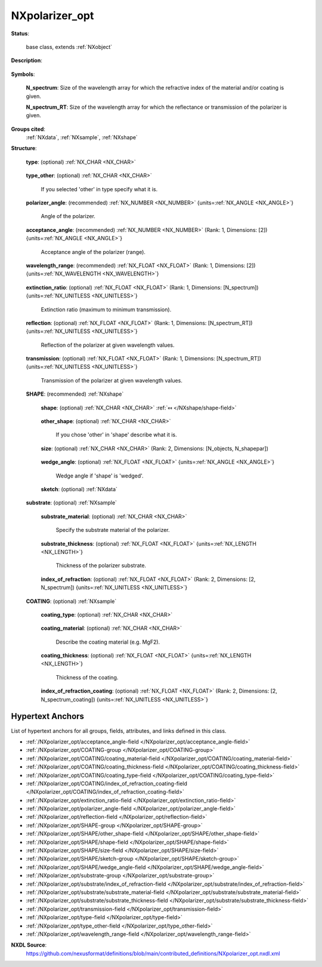.. auto-generated by dev_tools.docs.nxdl from the NXDL source contributed_definitions/NXpolarizer_opt.nxdl.xml -- DO NOT EDIT

.. index::
    ! NXpolarizer_opt (base class)
    ! polarizer_opt (base class)
    see: polarizer_opt (base class); NXpolarizer_opt

.. _NXpolarizer_opt:

===============
NXpolarizer_opt
===============

**Status**:

  base class, extends :ref:`NXobject`

**Description**:

  .. collapse:: An optical polarizer. ...

      An optical polarizer.

      Information on the properties of polarizer is provided e.g.
      [here](https://www.rp-photonics.com/polarizers.html).

**Symbols**:


  **N_spectrum**: Size of the wavelength array for which the refractive index of the material and/or coating is given.

  **N_spectrum_RT**: Size of the wavelength array for which the reflectance or transmission of the polarizer is given.

**Groups cited**:
  :ref:`NXdata`, :ref:`NXsample`, :ref:`NXshape`

.. index:: NXshape (base class); used in base class, NXdata (base class); used in base class, NXsample (base class); used in base class

**Structure**:

  .. _/NXpolarizer_opt/type-field:

  .. index:: type (field)

  **type**: (optional) :ref:`NX_CHAR <NX_CHAR>` 

    .. collapse:: Type of the polarizer (e.g. dichroic, linear, circular etc.) ...

        Type of the polarizer (e.g. dichroic, linear, circular etc.)

        Any of these values:

          * ``dichroic``

          * ``linear``

          * ``circular``

          * ``Glan-Thompson prism``

          * ``Nicol prism``

          * ``Glan-Taylor prism``

          * ``Glan-Focault prism``

          * ``Wollaston prism``

          * ``Normarski prism``

          * ``Senarmont prism``

          * ``thin-film polarizer``

          * ``wire grid polarizer``

          * ``other``


  .. _/NXpolarizer_opt/type_other-field:

  .. index:: type_other (field)

  **type_other**: (optional) :ref:`NX_CHAR <NX_CHAR>` 

    If you selected 'other' in type specify what it is.

  .. _/NXpolarizer_opt/polarizer_angle-field:

  .. index:: polarizer_angle (field)

  **polarizer_angle**: (recommended) :ref:`NX_NUMBER <NX_NUMBER>` {units=\ :ref:`NX_ANGLE <NX_ANGLE>`} 

    Angle of the polarizer.

  .. _/NXpolarizer_opt/acceptance_angle-field:

  .. index:: acceptance_angle (field)

  **acceptance_angle**: (recommended) :ref:`NX_NUMBER <NX_NUMBER>` (Rank: 1, Dimensions: [2]) {units=\ :ref:`NX_ANGLE <NX_ANGLE>`} 

    Acceptance angle of the polarizer (range).

  .. _/NXpolarizer_opt/wavelength_range-field:

  .. index:: wavelength_range (field)

  **wavelength_range**: (recommended) :ref:`NX_FLOAT <NX_FLOAT>` (Rank: 1, Dimensions: [2]) {units=\ :ref:`NX_WAVELENGTH <NX_WAVELENGTH>`} 

    .. collapse:: Wavelength range for which the polarizer is designed. Enter the minimum ...

        Wavelength range for which the polarizer is designed. Enter the minimum
        and maximum wavelength (lower and upper limit) of the range.

  .. _/NXpolarizer_opt/extinction_ratio-field:

  .. index:: extinction_ratio (field)

  **extinction_ratio**: (optional) :ref:`NX_FLOAT <NX_FLOAT>` (Rank: 1, Dimensions: [N_spectrum]) {units=\ :ref:`NX_UNITLESS <NX_UNITLESS>`} 

    Extinction ratio (maximum to minimum transmission).

  .. _/NXpolarizer_opt/reflection-field:

  .. index:: reflection (field)

  **reflection**: (optional) :ref:`NX_FLOAT <NX_FLOAT>` (Rank: 1, Dimensions: [N_spectrum_RT]) {units=\ :ref:`NX_UNITLESS <NX_UNITLESS>`} 

    Reflection of the polarizer at given wavelength values.

  .. _/NXpolarizer_opt/transmission-field:

  .. index:: transmission (field)

  **transmission**: (optional) :ref:`NX_FLOAT <NX_FLOAT>` (Rank: 1, Dimensions: [N_spectrum_RT]) {units=\ :ref:`NX_UNITLESS <NX_UNITLESS>`} 

    Transmission of the polarizer at given wavelength values.

  .. _/NXpolarizer_opt/SHAPE-group:

  **SHAPE**: (recommended) :ref:`NXshape` 

    .. collapse:: Describe the geometry (shape, dimension etc.) of the device. ...

        Describe the geometry (shape, dimension etc.) of the device.
        Specify the dimensions in 'SHAPE/size'. A sketch of the device should be
        provided in the 'sketch(NXdata)' field to clarify (i) the shape and
        dimensions of the device, and (ii) the input and outputs (i.e. the
        direction of the incoming and outcoming (split) beams).

    .. _/NXpolarizer_opt/SHAPE/shape-field:

    .. index:: shape (field)

    **shape**: (optional) :ref:`NX_CHAR <NX_CHAR>` :ref:`⤆ </NXshape/shape-field>`

      .. collapse:: Describe the shape (plate, cube, wedged, prism etc.). ...

          Describe the shape (plate, cube, wedged, prism etc.).

          Any of these values:

            * ``cube``

            * ``cylinder``

            * ``plate``

            * ``prism``

            * ``wedged``

            * ``other``


    .. _/NXpolarizer_opt/SHAPE/other_shape-field:

    .. index:: other_shape (field)

    **other_shape**: (optional) :ref:`NX_CHAR <NX_CHAR>` 

      If you chose 'other' in 'shape' describe what it is.

    .. _/NXpolarizer_opt/SHAPE/size-field:

    .. index:: size (field)

    **size**: (optional) :ref:`NX_CHAR <NX_CHAR>` (Rank: 2, Dimensions: [N_objects, N_shapepar]) 

      .. collapse:: Physical extent of the device. The device might be made up of one or ...

          Physical extent of the device. The device might be made up of one or
          more objects (NX_objects). The meaning and location of the axes used
          will vary according to the value of the 'shape' variable. 'N_shapepar'
          defines how many parameters:

          * For 'cube' the parameters are (width, length).
          * For 'cylinder' the parameters are (diameter, length).
          * For 'plate' the parameters are (width, height, length).
          * For 'prism' the parameters are (width, height, length).
          * For 'wedged' the parameters are (width, height, shortest length).
            The wedge angle should be provided in 'SHAPE/wedge_angle'.
          * For 'other' the parameters may be (A, B, C, ...) with the labels
            defined in the sketch plotted in 'SHAPE/sketch'.

    .. _/NXpolarizer_opt/SHAPE/wedge_angle-field:

    .. index:: wedge_angle (field)

    **wedge_angle**: (optional) :ref:`NX_FLOAT <NX_FLOAT>` {units=\ :ref:`NX_ANGLE <NX_ANGLE>`} 

      Wedge angle if 'shape' is 'wedged'.

    .. _/NXpolarizer_opt/SHAPE/sketch-group:

    **sketch**: (optional) :ref:`NXdata` 

      .. collapse:: Sketch of thedevice showing its geometry. The paths of the ...

          Sketch of thedevice showing its geometry. The paths of the
          incoming and outgoing beam should be illustrated and labelled (0 for
          the incoming beam, and 1, 2,..., N_outputs for the outputs).

  .. _/NXpolarizer_opt/substrate-group:

  **substrate**: (optional) :ref:`NXsample` 

    .. collapse:: Properties of the substrate material of the polarizer. If the device has ...

        Properties of the substrate material of the polarizer. If the device has
        a coating specify the coating material and its properties in 'coating'.

    .. _/NXpolarizer_opt/substrate/substrate_material-field:

    .. index:: substrate_material (field)

    **substrate_material**: (optional) :ref:`NX_CHAR <NX_CHAR>` 

      Specify the substrate material of the polarizer.

    .. _/NXpolarizer_opt/substrate/substrate_thickness-field:

    .. index:: substrate_thickness (field)

    **substrate_thickness**: (optional) :ref:`NX_FLOAT <NX_FLOAT>` {units=\ :ref:`NX_LENGTH <NX_LENGTH>`} 

      Thickness of the polarizer substrate.

    .. _/NXpolarizer_opt/substrate/index_of_refraction-field:

    .. index:: index_of_refraction (field)

    **index_of_refraction**: (optional) :ref:`NX_FLOAT <NX_FLOAT>` (Rank: 2, Dimensions: [2, N_spectrum]) {units=\ :ref:`NX_UNITLESS <NX_UNITLESS>`} 

      .. collapse:: Complex index of refraction of the polarizer material. Specify at given ...

          Complex index of refraction of the polarizer material. Specify at given
          spectral values (wavelength, energy, wavenumber etc.).

  .. _/NXpolarizer_opt/COATING-group:

  **COATING**: (optional) :ref:`NXsample` 

    .. collapse:: If the device has a coating describe the material and its properties. ...

        If the device has a coating describe the material and its properties.
        Some basic information can be found e.g. [here]
        (https://www.opto-e.com/basics/reflection-transmission-and-coatings).
        If the back and front side of the polarizer are coated with different
        materials, you may define two coatings (e.g. COATING1 and COATING2).

    .. _/NXpolarizer_opt/COATING/coating_type-field:

    .. index:: coating_type (field)

    **coating_type**: (optional) :ref:`NX_CHAR <NX_CHAR>` 

      .. collapse:: Specify the coating type (e.g. dielectric, anti-reflection (AR), ...

          Specify the coating type (e.g. dielectric, anti-reflection (AR),
          multilayer coating etc.).

    .. _/NXpolarizer_opt/COATING/coating_material-field:

    .. index:: coating_material (field)

    **coating_material**: (optional) :ref:`NX_CHAR <NX_CHAR>` 

      Describe the coating material (e.g. MgF2).

    .. _/NXpolarizer_opt/COATING/coating_thickness-field:

    .. index:: coating_thickness (field)

    **coating_thickness**: (optional) :ref:`NX_FLOAT <NX_FLOAT>` {units=\ :ref:`NX_LENGTH <NX_LENGTH>`} 

      Thickness of the coating.

    .. _/NXpolarizer_opt/COATING/index_of_refraction_coating-field:

    .. index:: index_of_refraction_coating (field)

    **index_of_refraction_coating**: (optional) :ref:`NX_FLOAT <NX_FLOAT>` (Rank: 2, Dimensions: [2, N_spectrum_coating]) {units=\ :ref:`NX_UNITLESS <NX_UNITLESS>`} 

      .. collapse:: Complex index of refraction of the coating. Specify at given spectral ...

          Complex index of refraction of the coating. Specify at given spectral
          values (wavelength, energy, wavenumber etc.).


Hypertext Anchors
-----------------

List of hypertext anchors for all groups, fields,
attributes, and links defined in this class.


* :ref:`/NXpolarizer_opt/acceptance_angle-field </NXpolarizer_opt/acceptance_angle-field>`
* :ref:`/NXpolarizer_opt/COATING-group </NXpolarizer_opt/COATING-group>`
* :ref:`/NXpolarizer_opt/COATING/coating_material-field </NXpolarizer_opt/COATING/coating_material-field>`
* :ref:`/NXpolarizer_opt/COATING/coating_thickness-field </NXpolarizer_opt/COATING/coating_thickness-field>`
* :ref:`/NXpolarizer_opt/COATING/coating_type-field </NXpolarizer_opt/COATING/coating_type-field>`
* :ref:`/NXpolarizer_opt/COATING/index_of_refraction_coating-field </NXpolarizer_opt/COATING/index_of_refraction_coating-field>`
* :ref:`/NXpolarizer_opt/extinction_ratio-field </NXpolarizer_opt/extinction_ratio-field>`
* :ref:`/NXpolarizer_opt/polarizer_angle-field </NXpolarizer_opt/polarizer_angle-field>`
* :ref:`/NXpolarizer_opt/reflection-field </NXpolarizer_opt/reflection-field>`
* :ref:`/NXpolarizer_opt/SHAPE-group </NXpolarizer_opt/SHAPE-group>`
* :ref:`/NXpolarizer_opt/SHAPE/other_shape-field </NXpolarizer_opt/SHAPE/other_shape-field>`
* :ref:`/NXpolarizer_opt/SHAPE/shape-field </NXpolarizer_opt/SHAPE/shape-field>`
* :ref:`/NXpolarizer_opt/SHAPE/size-field </NXpolarizer_opt/SHAPE/size-field>`
* :ref:`/NXpolarizer_opt/SHAPE/sketch-group </NXpolarizer_opt/SHAPE/sketch-group>`
* :ref:`/NXpolarizer_opt/SHAPE/wedge_angle-field </NXpolarizer_opt/SHAPE/wedge_angle-field>`
* :ref:`/NXpolarizer_opt/substrate-group </NXpolarizer_opt/substrate-group>`
* :ref:`/NXpolarizer_opt/substrate/index_of_refraction-field </NXpolarizer_opt/substrate/index_of_refraction-field>`
* :ref:`/NXpolarizer_opt/substrate/substrate_material-field </NXpolarizer_opt/substrate/substrate_material-field>`
* :ref:`/NXpolarizer_opt/substrate/substrate_thickness-field </NXpolarizer_opt/substrate/substrate_thickness-field>`
* :ref:`/NXpolarizer_opt/transmission-field </NXpolarizer_opt/transmission-field>`
* :ref:`/NXpolarizer_opt/type-field </NXpolarizer_opt/type-field>`
* :ref:`/NXpolarizer_opt/type_other-field </NXpolarizer_opt/type_other-field>`
* :ref:`/NXpolarizer_opt/wavelength_range-field </NXpolarizer_opt/wavelength_range-field>`

**NXDL Source**:
  https://github.com/nexusformat/definitions/blob/main/contributed_definitions/NXpolarizer_opt.nxdl.xml
